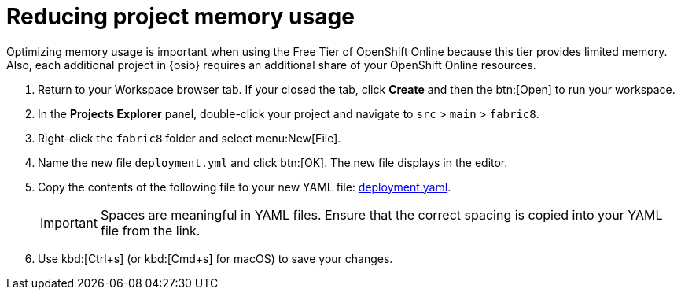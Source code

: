 [id="reducing_project_memory_usage-{context}"]
= Reducing project memory usage

Optimizing memory usage is important when using the Free Tier of OpenShift Online because this tier provides limited memory. Also, each additional project in {osio} requires an additional share of your OpenShift Online resources.

// for optimizing_memory_usage
ifeval::["{context}" == "optimizing_memory_usage"]
You can optimize your new quickstart to use less memory as follows:
endif::[]

// for spring-boot
ifeval::["{context}" == "spring-boot"]
Your OpenShift Online account must now share resources with two quickstart projects: the Hello World Vert.x project and the new Spring Boot HTTP project.

To optimize memory for the Spring Boot HTTP quickstart:
endif::[]

. Return to your Workspace browser tab. If your closed the tab, click *Create* and then the btn:[Open] to run your workspace.
. In the *Projects Explorer* panel, double-click your project and navigate to `src` > `main` > `fabric8`.
+
// for optimizing_memory_usage
ifeval::["{context}" == "optimizing_memory_usage"]
image::fabric8_folder.png[Fabric8 folder]
endif::[]
+
// for spring-boot
ifeval::["{context}" == "spring-boot"]
image::sb_optimize_folders.png[File tree]
endif::[]
+
. Right-click the `fabric8` folder and select menu:New[File].
// for optimizing_memory_usage
ifeval::["{context}" == "optimizing_memory_usage"]
+
image::new_file.png[New File Menu]
+
endif::[]
// for spring-boot
ifeval::["{context}" == "spring-boot"]
+
image::new_file_sb.png[New file spring-boot menu]
+
endif::[]

. Name the new file `deployment.yml` and click btn:[OK]. The new file displays in the editor.
// for optimizing_memory_usage
ifeval::["{context}" == "optimizing_memory_usage"]
+
image::deploymentyaml_vertx.png[Deployment.Yaml Vertx]
+
endif::[]
// for spring-boot
ifeval::["{context}" == "spring-boot"]
+
image::deploymentyaml.png[Deployment.Yaml]
+
endif::[]
// end conditional
. Copy the contents of the following file to your new YAML file: https://raw.githubusercontent.com/burrsutter/vertx-eventbus/master/src/main/fabric8/deployment.yml[deployment.yaml].
+
IMPORTANT: Spaces are meaningful in YAML files. Ensure that the correct spacing is copied into your YAML file from the link.
+
. Use kbd:[Ctrl+s] (or kbd:[Cmd+s] for macOS) to save your changes.
